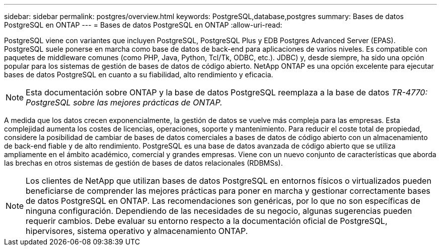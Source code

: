 ---
sidebar: sidebar 
permalink: postgres/overview.html 
keywords: PostgreSQL,database,postgres 
summary: Bases de datos PostgreSQL en ONTAP 
---
= Bases de datos PostgreSQL en ONTAP
:allow-uri-read: 


[role="lead"]
PostgreSQL viene con variantes que incluyen PostgreSQL, PostgreSQL Plus y EDB Postgres Advanced Server (EPAS). PostgreSQL suele ponerse en marcha como base de datos de back-end para aplicaciones de varios niveles. Es compatible con paquetes de middleware comunes (como PHP, Java, Python, Tcl/Tk, ODBC, etc.). JDBC) y, desde siempre, ha sido una opción popular para los sistemas de gestión de bases de datos de código abierto. NetApp ONTAP es una opción excelente para ejecutar bases de datos PostgreSQL en cuanto a su fiabilidad, alto rendimiento y eficacia.


NOTE: Esta documentación sobre ONTAP y la base de datos PostgreSQL reemplaza a la base de datos _TR-4770: PostgreSQL sobre las mejores prácticas de ONTAP._

A medida que los datos crecen exponencialmente, la gestión de datos se vuelve más compleja para las empresas. Esta complejidad aumenta los costes de licencias, operaciones, soporte y mantenimiento. Para reducir el coste total de propiedad, considere la posibilidad de cambiar de bases de datos comerciales a bases de datos de código abierto con un almacenamiento de back-end fiable y de alto rendimiento. PostgreSQL es una base de datos avanzada de código abierto que se utiliza ampliamente en el ámbito académico, comercial y grandes empresas. Viene con un nuevo conjunto de características que aborda las brechas en otros sistemas de gestión de bases de datos relacionales (RDBMSs).


NOTE: Los clientes de NetApp que utilizan bases de datos PostgreSQL en entornos físicos o virtualizados pueden beneficiarse de comprender las mejores prácticas para poner en marcha y gestionar correctamente bases de datos PostgreSQL en ONTAP. Las recomendaciones son genéricas, por lo que no son específicas de ninguna configuración. Dependiendo de las necesidades de su negocio, algunas sugerencias pueden requerir cambios. Debe evaluar su entorno respecto a la documentación oficial de PostgreSQL, hipervisores, sistema operativo y almacenamiento ONTAP.
